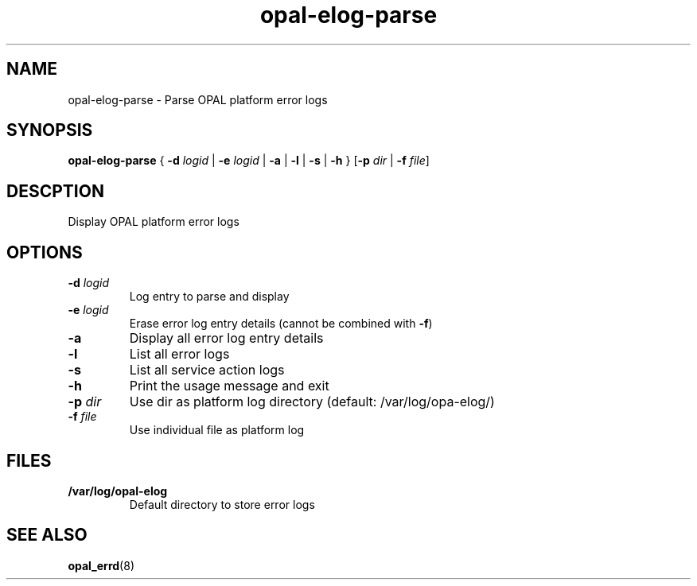 .TH opal-elog-parse 8 2014-05-01 Linux ppc64-diag
.SH NAME
opal-elog-parse \- Parse OPAL platform error logs
.SH SYNOPSIS
.B opal-elog-parse
{ \fB\-d\fR \fIlogid\fR | \fB\-e\fR \fIlogid\fR | \fB\-a \fR| \fB-l \fR| \fB\-s \fR| \fB\-h\fR }
[\fB\-p\fR \fIdir\fR | \fB\-f\fR \fIfile\fR]
.SH DESCPTION
Display OPAL platform error logs
.SH OPTIONS
.TP
.BR \-d " " \fIlogid\fR
Log entry to parse and display
.TP
.BR \-e " " \fIlogid\fR
Erase error log entry details (cannot be combined with \fB\-f\fR)
.TP
.BR \-a \fR
Display all error log entry details
.TP
.BR \-l \fR
List all error logs
.TP
.BR \-s \fR
List all service action logs
.TP
.BR \-h \fR
Print the usage message and exit
.TP
.BR \fB-p " " \fIdir\fR
Use dir as platform log directory (default: /var/log/opa-elog/)
.TP
.BR \-f " " \fIfile\fR
Use individual file as platform log
.SH FILES
.TP
.BR /var/log/opal-elog
Default directory to store error logs
.SH SEE ALSO
.BR opal_errd (8)
